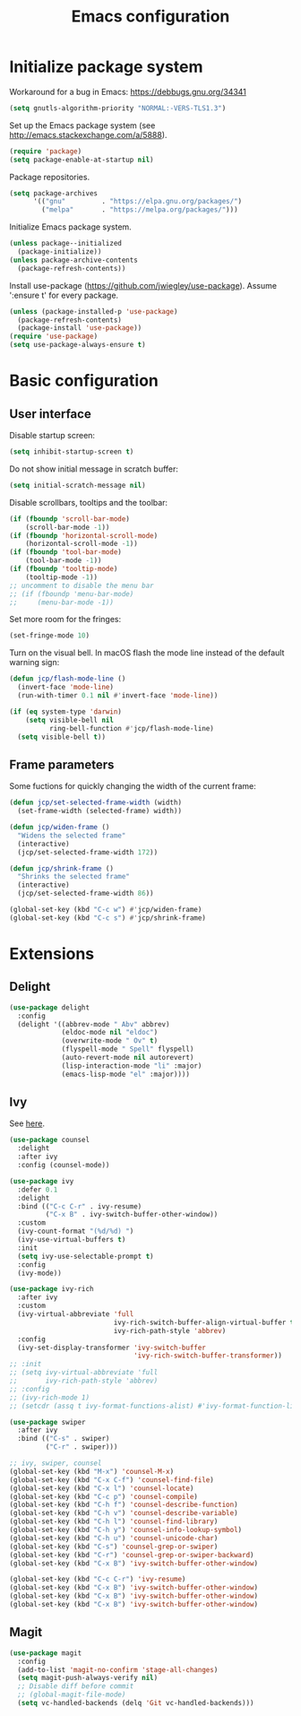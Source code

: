 # -*- ispell-dictionary: english; -*-

#+TITLE: Emacs configuration

#+STARTUP: indent hidestars content

#+PROPERTY: header-args:emacs-lisp :tangle init.el

* Initialize package system

Workaround for a bug in Emacs: https://debbugs.gnu.org/34341
#+begin_src emacs-lisp
  (setq gnutls-algorithm-priority "NORMAL:-VERS-TLS1.3")
#+end_src

Set up the Emacs package system (see
http://emacs.stackexchange.com/a/5888).
#+begin_src emacs-lisp
  (require 'package)
  (setq package-enable-at-startup nil)
#+end_src

Package repositories.
#+begin_src emacs-lisp
  (setq package-archives
        '(("gnu"         . "https://elpa.gnu.org/packages/")
          ("melpa"       . "https://melpa.org/packages/")))
#+end_src

Initialize Emacs package system.
#+begin_src emacs-lisp
  (unless package--initialized
    (package-initialize))
  (unless package-archive-contents
    (package-refresh-contents))
#+end_src

Install use-package (https://github.com/jwiegley/use-package). Assume
':ensure t' for every package.
#+begin_src emacs-lisp
  (unless (package-installed-p 'use-package)
    (package-refresh-contents)
    (package-install 'use-package))
  (require 'use-package)
  (setq use-package-always-ensure t)
#+end_src


* Basic configuration


** User interface

Disable startup screen:
#+begin_src emacs-lisp
  (setq inhibit-startup-screen t)
#+end_src

Do not show initial message in scratch buffer:
#+begin_src emacs-lisp
  (setq initial-scratch-message nil)
#+end_src

Disable scrollbars, tooltips and the toolbar:
#+begin_src emacs-lisp
  (if (fboundp 'scroll-bar-mode)
      (scroll-bar-mode -1))
  (if (fboundp 'horizontal-scroll-mode)
      (horizontal-scroll-mode -1))
  (if (fboundp 'tool-bar-mode)
      (tool-bar-mode -1))
  (if (fboundp 'tooltip-mode)
      (tooltip-mode -1))
  ;; uncomment to disable the menu bar
  ;; (if (fboundp 'menu-bar-mode)
  ;;     (menu-bar-mode -1))
#+end_src

Set more room for the fringes:
#+begin_src emacs-lisp
  (set-fringe-mode 10)
#+end_src

Turn on the visual bell. In macOS flash the mode line instead of the
default warning sign:
#+begin_src emacs-lisp
  (defun jcp/flash-mode-line ()
    (invert-face 'mode-line)
    (run-with-timer 0.1 nil #'invert-face 'mode-line))

  (if (eq system-type 'darwin)
      (setq visible-bell nil
            ring-bell-function #'jcp/flash-mode-line)
    (setq visible-bell t))
#+end_src

** Frame parameters

Some fuctions for quickly changing the width of the current frame:
#+begin_src emacs-lisp
  (defun jcp/set-selected-frame-width (width)
    (set-frame-width (selected-frame) width))

  (defun jcp/widen-frame ()
    "Widens the selected frame"
    (interactive)
    (jcp/set-selected-frame-width 172))

  (defun jcp/shrink-frame ()
    "Shrinks the selected frame"
    (interactive)
    (jcp/set-selected-frame-width 86))

  (global-set-key (kbd "C-c w") #'jcp/widen-frame)
  (global-set-key (kbd "C-c s") #'jcp/shrink-frame)
#+end_src

* Extensions

** Delight

#+begin_src emacs-lisp
  (use-package delight
    :config
    (delight '((abbrev-mode " Abv" abbrev)
               (eldoc-mode nil "eldoc")
               (overwrite-mode " Ov" t)
               (flyspell-mode " Spell" flyspell)
               (auto-revert-mode nil autorevert)
               (lisp-interaction-mode "li" :major)
               (emacs-lisp-mode "el" :major))))
#+end_src

** Ivy

See [[https://www.reddit.com/r/emacs/comments/910pga/tip_how_to_use_ivy_and_its_utilities_in_your/?utm_source=share&utm_medium=web2x][here]].
#+begin_src emacs-lisp
  (use-package counsel
    :delight
    :after ivy
    :config (counsel-mode))

  (use-package ivy
    :defer 0.1
    :delight
    :bind (("C-c C-r" . ivy-resume)
           ("C-x B" . ivy-switch-buffer-other-window))
    :custom
    (ivy-count-format "(%d/%d) ")
    (ivy-use-virtual-buffers t)
    :init
    (setq ivy-use-selectable-prompt t)
    :config
    (ivy-mode))

  (use-package ivy-rich
    :after ivy
    :custom
    (ivy-virtual-abbreviate 'full
                            ivy-rich-switch-buffer-align-virtual-buffer t
                            ivy-rich-path-style 'abbrev)
    :config
    (ivy-set-display-transformer 'ivy-switch-buffer
                                 'ivy-rich-switch-buffer-transformer))
  ;; :init
  ;; (setq ivy-virtual-abbreviate 'full
  ;;       ivy-rich-path-style 'abbrev)
  ;; :config
  ;; (ivy-rich-mode 1)
  ;; (setcdr (assq t ivy-format-functions-alist) #'ivy-format-function-line))

  (use-package swiper
    :after ivy
    :bind (("C-s" . swiper)
           ("C-r" . swiper)))

  ;; ivy, swiper, counsel
  (global-set-key (kbd "M-x") 'counsel-M-x)
  (global-set-key (kbd "C-x C-f") 'counsel-find-file)
  (global-set-key (kbd "C-x l") 'counsel-locate)
  (global-set-key (kbd "C-c p") 'counsel-compile)
  (global-set-key (kbd "C-h f") 'counsel-describe-function)
  (global-set-key (kbd "C-h v") 'counsel-describe-variable)
  (global-set-key (kbd "C-h l") 'counsel-find-library)
  (global-set-key (kbd "C-h y") 'counsel-info-lookup-symbol)
  (global-set-key (kbd "C-h u") 'counsel-unicode-char)
  (global-set-key (kbd "C-s") 'counsel-grep-or-swiper)
  (global-set-key (kbd "C-r") 'counsel-grep-or-swiper-backward)
  (global-set-key (kbd "C-x B") 'ivy-switch-buffer-other-window)

  (global-set-key (kbd "C-c C-r") 'ivy-resume)
  (global-set-key (kbd "C-x B") 'ivy-switch-buffer-other-window)
  (global-set-key (kbd "C-x B") 'ivy-switch-buffer-other-window)
  (global-set-key (kbd "C-x B") 'ivy-switch-buffer-other-window)
#+end_src



** Magit

#+begin_src emacs-lisp
(use-package magit
  :config
  (add-to-list 'magit-no-confirm 'stage-all-changes)
  (setq magit-push-always-verify nil)
  ;; Disable diff before commit
  ;; (global-magit-file-mode)
  (setq vc-handled-backends (delq 'Git vc-handled-backends)))
#+end_src
